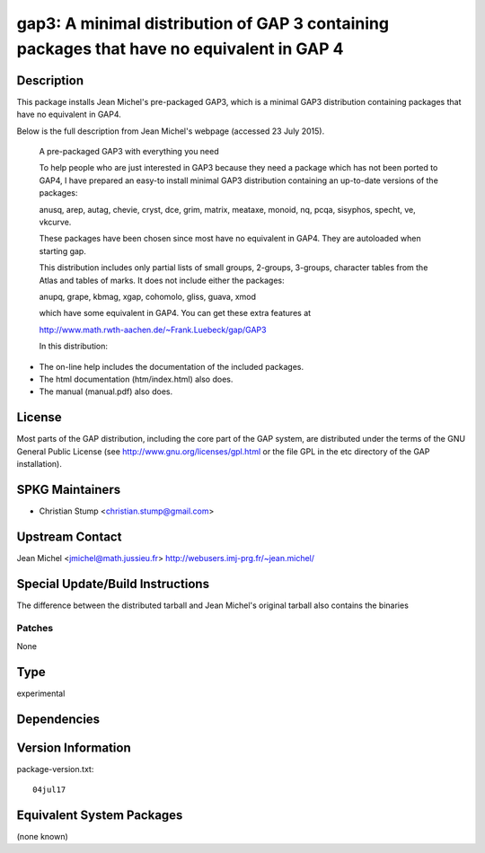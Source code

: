 .. _spkg_gap3:

gap3: A minimal distribution of GAP 3 containing packages that have no equivalent in GAP 4
==========================================================================================

Description
-----------

This package installs Jean Michel's pre-packaged GAP3, which is a
minimal GAP3 distribution containing packages that have no equivalent in
GAP4.

Below is the full description from Jean Michel's webpage (accessed 23
July 2015).

   A pre-packaged GAP3 with everything you need

   To help people who are just interested in GAP3 because they need a
   package
   which has not been ported to GAP4, I have prepared an easy-to install
   minimal GAP3 distribution containing an up-to-date versions of the
   packages:

   anusq, arep, autag, chevie, cryst, dce, grim, matrix, meataxe,
   monoid,
   nq, pcqa, sisyphos, specht, ve, vkcurve.

   These packages have been chosen since most have no equivalent in
   GAP4. They
   are autoloaded when starting gap.

   This distribution includes only partial lists of small groups,
   2-groups,
   3-groups, character tables from the Atlas and tables of marks. It
   does not
   include either the packages:

   anupq, grape, kbmag, xgap, cohomolo, gliss, guava, xmod

   which have some equivalent in GAP4. You can get these extra features
   at

   http://www.math.rwth-aachen.de/~Frank.Luebeck/gap/GAP3

   In this distribution:

-  The on-line help includes the documentation of the included packages.
-  The html documentation (htm/index.html) also does.
-  The manual (manual.pdf) also does.

License
-------

Most parts of the GAP distribution, including the core part of the GAP
system, are distributed under the terms of the GNU General Public
License (see http://www.gnu.org/licenses/gpl.html or the file GPL in the
etc directory of the GAP installation).


SPKG Maintainers
----------------

-  Christian Stump <christian.stump@gmail.com>


Upstream Contact
----------------

Jean Michel <jmichel@math.jussieu.fr>
http://webusers.imj-prg.fr/~jean.michel/


Special Update/Build Instructions
---------------------------------

The difference between the distributed tarball and Jean Michel's
original tarball also contains the binaries

Patches
~~~~~~~

None



Type
----

experimental


Dependencies
------------



Version Information
-------------------

package-version.txt::

    04jul17

Equivalent System Packages
--------------------------

(none known)
